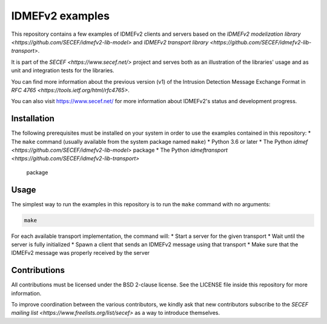 IDMEFv2 examples
################

This repository contains a few examples of IDMEFv2 clients and servers based on the
`IDMEFv2 modelization library <https://github.com/SECEF/idmefv2-lib-model>` and
`IDMEFv2 transport library <https://github.com/SECEF/idmefv2-lib-transport>`.

It is part of the `SECEF <https://www.secef.net/>` project and serves both as
an illustration of the libraries' usage and as unit and integration tests
for the libraries.

You can find more information about the previous version (v1) of the
Intrusion Detection Message Exchange Format in
`RFC 4765 <https://tools.ietf.org/html/rfc4765>`.

You can also visit https://www.secef.net/ for more information about
IDMEFv2's status and development progress.

Installation
============

The following prerequisites must be installed on your system in order to use
the examples contained in this repository:
* The ``make`` command (usually available from the system package named ``make``)
* Python 3.6 or later
* The Python `idmef <https://github.com/SECEF/idmefv2-lib-model>` package
* The Python `idmeftransport <https://github.com/SECEF/idmefv2-lib-transport>`
  package

Usage
=====

The simplest way to run the examples in this repository is to run the ``make``
command with no arguments:

..  sourcecode:: sh

    make

For each available transport implementation, the command will:
* Start a server for the given transport
* Wait until the server is fully initialized
* Spawn a client that sends an IDMEFv2 message using that transport
* Make sure that the IDMEFv2 message was properly received by the server

Contributions
=============

All contributions must be licensed under the BSD 2-clause license.
See the LICENSE file inside this repository for more information.

To improve coordination between the various contributors, we kindly ask
that new contributors subscribe to the `SECEF mailing list
<https://www.freelists.org/list/secef>` as a way to introduce themselves.
